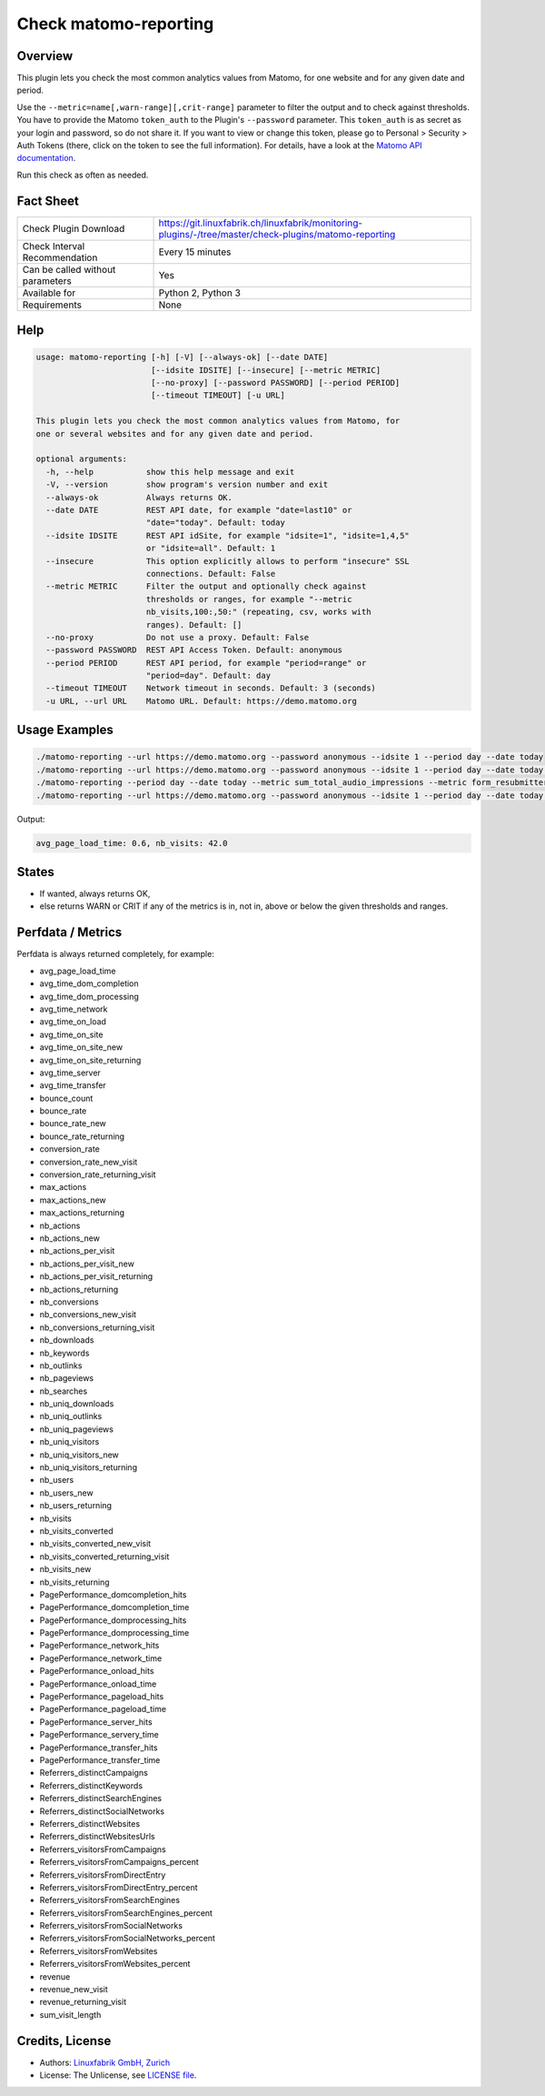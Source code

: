 Check matomo-reporting
======================

Overview
--------

This plugin lets you check the most common analytics values from Matomo, for one website and for any given date and period.

Use the ``--metric=name[,warn-range][,crit-range]`` parameter to filter the output and to check against thresholds. You have to provide the Matomo ``token_auth`` to the Plugin's ``--password`` parameter. This ``token_auth`` is as secret as your login and password, so do not share it. If you want to view or change this token, please go to Personal > Security > Auth Tokens (there, click on the token to see the full information). For details, have a look at the `Matomo API documentation <https://developer.matomo.org/api-reference/reporting-api>`_.

Run this check as often as needed.


Fact Sheet
----------

.. csv-table::
    :widths: 30, 70
    
    "Check Plugin Download",                "https://git.linuxfabrik.ch/linuxfabrik/monitoring-plugins/-/tree/master/check-plugins/matomo-reporting"
    "Check Interval Recommendation",        "Every 15 minutes"
    "Can be called without parameters",     "Yes"
    "Available for",                        "Python 2, Python 3"
    "Requirements",                         "None"


Help
----

.. code-block:: text

    usage: matomo-reporting [-h] [-V] [--always-ok] [--date DATE]
                            [--idsite IDSITE] [--insecure] [--metric METRIC]
                            [--no-proxy] [--password PASSWORD] [--period PERIOD]
                            [--timeout TIMEOUT] [-u URL]

    This plugin lets you check the most common analytics values from Matomo, for
    one or several websites and for any given date and period.

    optional arguments:
      -h, --help           show this help message and exit
      -V, --version        show program's version number and exit
      --always-ok          Always returns OK.
      --date DATE          REST API date, for example "date=last10" or
                           "date="today". Default: today
      --idsite IDSITE      REST API idSite, for example "idsite=1", "idsite=1,4,5"
                           or "idsite=all". Default: 1
      --insecure           This option explicitly allows to perform "insecure" SSL
                           connections. Default: False
      --metric METRIC      Filter the output and optionally check against
                           thresholds or ranges, for example "--metric
                           nb_visits,100:,50:" (repeating, csv, works with
                           ranges). Default: []
      --no-proxy           Do not use a proxy. Default: False
      --password PASSWORD  REST API Access Token. Default: anonymous
      --period PERIOD      REST API period, for example "period=range" or
                           "period=day". Default: day
      --timeout TIMEOUT    Network timeout in seconds. Default: 3 (seconds)
      -u URL, --url URL    Matomo URL. Default: https://demo.matomo.org


Usage Examples
--------------

.. code-block:: bash

    ./matomo-reporting --url https://demo.matomo.org --password anonymous --idsite 1 --period day --date today
    ./matomo-reporting --url https://demo.matomo.org --password anonymous --idsite 1 --period day --date today --metric nb_visits
    ./matomo-reporting --period day --date today --metric sum_total_audio_impressions --metric form_resubmitters_rate,3,5 --metric avg_form_time_spent,,:120 --metric nb_visits,0:10000 
    ./matomo-reporting --url https://demo.matomo.org --password anonymous --idsite 1 --period day --date today --metric avg_page_load_time --metric nb_visits,0:10000 
    
Output:

.. code-block:: text

    avg_page_load_time: 0.6, nb_visits: 42.0


States
------

* If wanted, always returns OK,
* else returns WARN or CRIT if any of the metrics is in, not in, above or below the given thresholds and ranges.


Perfdata / Metrics
------------------

Perfdata is always returned completely, for example: 

* avg_page_load_time
* avg_time_dom_completion
* avg_time_dom_processing
* avg_time_network
* avg_time_on_load
* avg_time_on_site
* avg_time_on_site_new
* avg_time_on_site_returning
* avg_time_server
* avg_time_transfer
* bounce_count
* bounce_rate
* bounce_rate_new
* bounce_rate_returning
* conversion_rate
* conversion_rate_new_visit
* conversion_rate_returning_visit
* max_actions
* max_actions_new
* max_actions_returning
* nb_actions
* nb_actions_new
* nb_actions_per_visit
* nb_actions_per_visit_new
* nb_actions_per_visit_returning
* nb_actions_returning
* nb_conversions
* nb_conversions_new_visit
* nb_conversions_returning_visit
* nb_downloads
* nb_keywords
* nb_outlinks
* nb_pageviews
* nb_searches
* nb_uniq_downloads
* nb_uniq_outlinks
* nb_uniq_pageviews
* nb_uniq_visitors
* nb_uniq_visitors_new
* nb_uniq_visitors_returning
* nb_users
* nb_users_new
* nb_users_returning
* nb_visits
* nb_visits_converted
* nb_visits_converted_new_visit
* nb_visits_converted_returning_visit
* nb_visits_new
* nb_visits_returning
* PagePerformance_domcompletion_hits
* PagePerformance_domcompletion_time
* PagePerformance_domprocessing_hits
* PagePerformance_domprocessing_time
* PagePerformance_network_hits
* PagePerformance_network_time
* PagePerformance_onload_hits
* PagePerformance_onload_time
* PagePerformance_pageload_hits
* PagePerformance_pageload_time
* PagePerformance_server_hits
* PagePerformance_servery_time
* PagePerformance_transfer_hits
* PagePerformance_transfer_time
* Referrers_distinctCampaigns
* Referrers_distinctKeywords
* Referrers_distinctSearchEngines
* Referrers_distinctSocialNetworks
* Referrers_distinctWebsites
* Referrers_distinctWebsitesUrls
* Referrers_visitorsFromCampaigns
* Referrers_visitorsFromCampaigns_percent
* Referrers_visitorsFromDirectEntry
* Referrers_visitorsFromDirectEntry_percent
* Referrers_visitorsFromSearchEngines
* Referrers_visitorsFromSearchEngines_percent
* Referrers_visitorsFromSocialNetworks
* Referrers_visitorsFromSocialNetworks_percent
* Referrers_visitorsFromWebsites
* Referrers_visitorsFromWebsites_percent
* revenue
* revenue_new_visit
* revenue_returning_visit
* sum_visit_length


Credits, License
----------------

* Authors: `Linuxfabrik GmbH, Zurich <https://www.linuxfabrik.ch>`_
* License: The Unlicense, see `LICENSE file <https://git.linuxfabrik.ch/linuxfabrik/monitoring-plugins/-/blob/master/LICENSE>`_.
